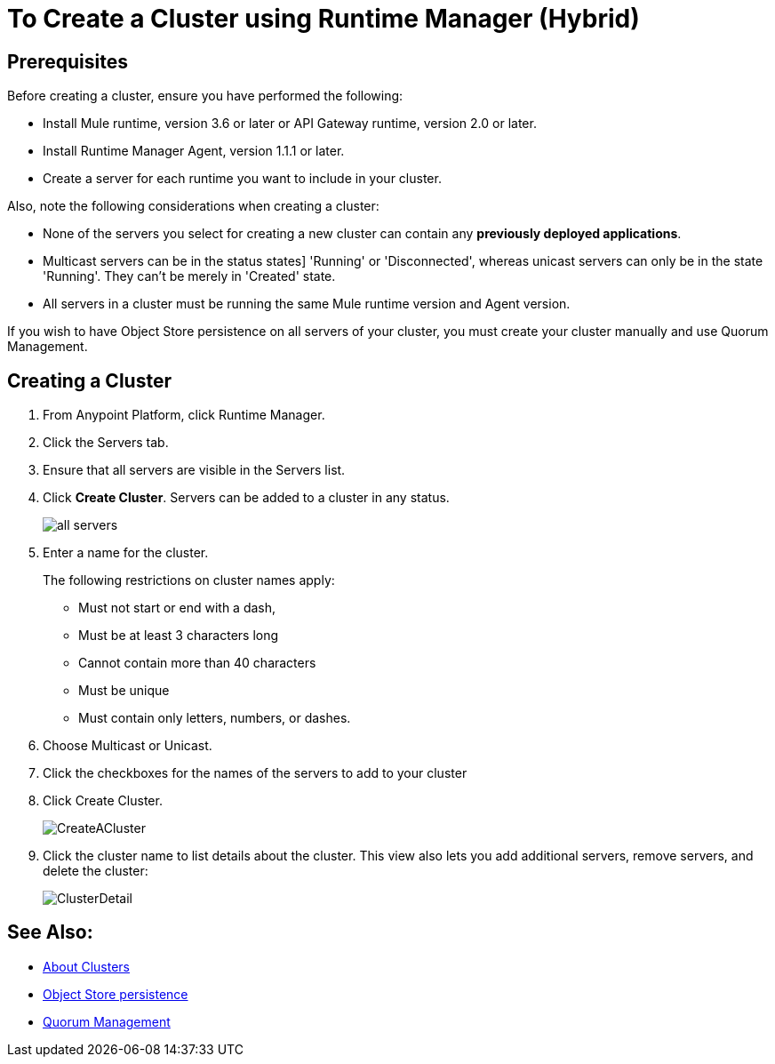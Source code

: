 = To Create a Cluster using Runtime Manager (Hybrid)

== Prerequisites

Before creating a cluster, ensure you have performed the following:

* Install Mule runtime, version 3.6 or later or API Gateway runtime, version 2.0 or later.
* Install Runtime Manager Agent, version 1.1.1 or later.
* Create a server for each runtime you want to include in your cluster.

Also, note the following considerations when creating a cluster:

* None of the servers you select for creating a new cluster can contain any *previously deployed applications*.

* Multicast servers can be in the status states] 'Running' or 'Disconnected', whereas unicast servers can only be in the state 'Running'. They can't be merely in 'Created' state.

* All servers in a cluster must be running the same Mule runtime version and Agent version.

If you wish to have Object Store persistence on all servers of your cluster, you must create your cluster manually and use Quorum Management.

== Creating a Cluster

. From Anypoint Platform, click Runtime Manager.
. Click the Servers tab.
. Ensure that all servers are visible in the Servers list.
. Click *Create Cluster*. Servers can be added to a cluster in any status.
+
image:ServerStatus_No_Cluster_AllOnline.png[all servers]

. Enter a name for the cluster.
+
The following restrictions on cluster names apply:
+
* Must not start or end with a dash,
* Must be at least 3 characters long
* Cannot contain more than 40 characters
* Must be unique
* Must contain only letters, numbers, or dashes.

. Choose Multicast or Unicast.
. Click the checkboxes for the names of the servers to add to your cluster
. Click Create Cluster.
+
image:CreateCluster_Multicast.png[CreateACluster]

. Click the cluster name to list details about the cluster. This view also lets you add additional servers, remove servers, and delete the cluster:
+
image:AddingServertoCluster_SidePanel.png[ClusterDetail]

== See Also:

* link:/runtime-manager/cluster-about[About Clusters]
* link:/mule-user-guide/v/3.8/creating-and-managing-a-cluster-manually#object-store-persistence[Object Store persistence]
* link:/mule-user-guide/v/3.8/creating-and-managing-a-cluster-manually#quorum-management[Quorum Management]